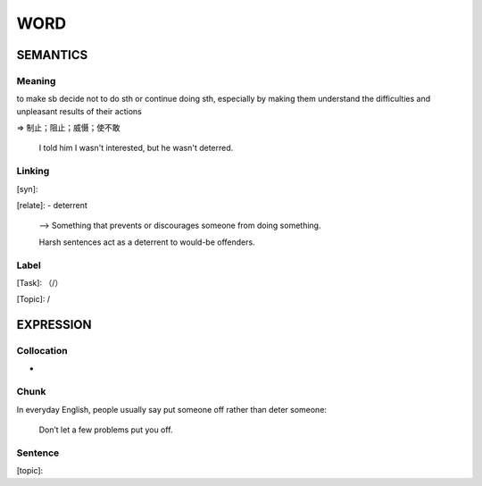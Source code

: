 WORD
=========


SEMANTICS
---------

Meaning
```````
to make sb decide not to do sth or continue doing sth,
especially by making them understand the difficulties
and unpleasant results of their actions

=> 制止；阻止；威慑；使不敢

    I told him I wasn't interested, but he wasn't deterred.

Linking
```````
[syn]:

[relate]:
- deterrent

    --> Something that prevents or discourages someone from doing something.

    Harsh sentences act as a deterrent to would-be offenders.

Label
`````
[Task]: （/）

[Topic]:  /


EXPRESSION
----------


Collocation
```````````
-

Chunk
`````
In everyday English, people usually say put someone off rather than deter someone:

    Don’t let a few problems put you off.

Sentence
`````````
[topic]:

